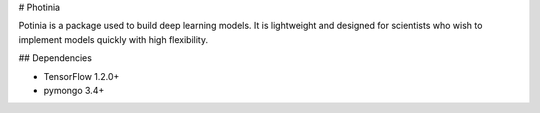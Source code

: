 # Photinia

Potinia is a package used to build deep learning models.
It is lightweight and designed for scientists who wish to implement models quickly with 
high flexibility.

## Dependencies

* TensorFlow 1.2.0+
* pymongo 3.4+


